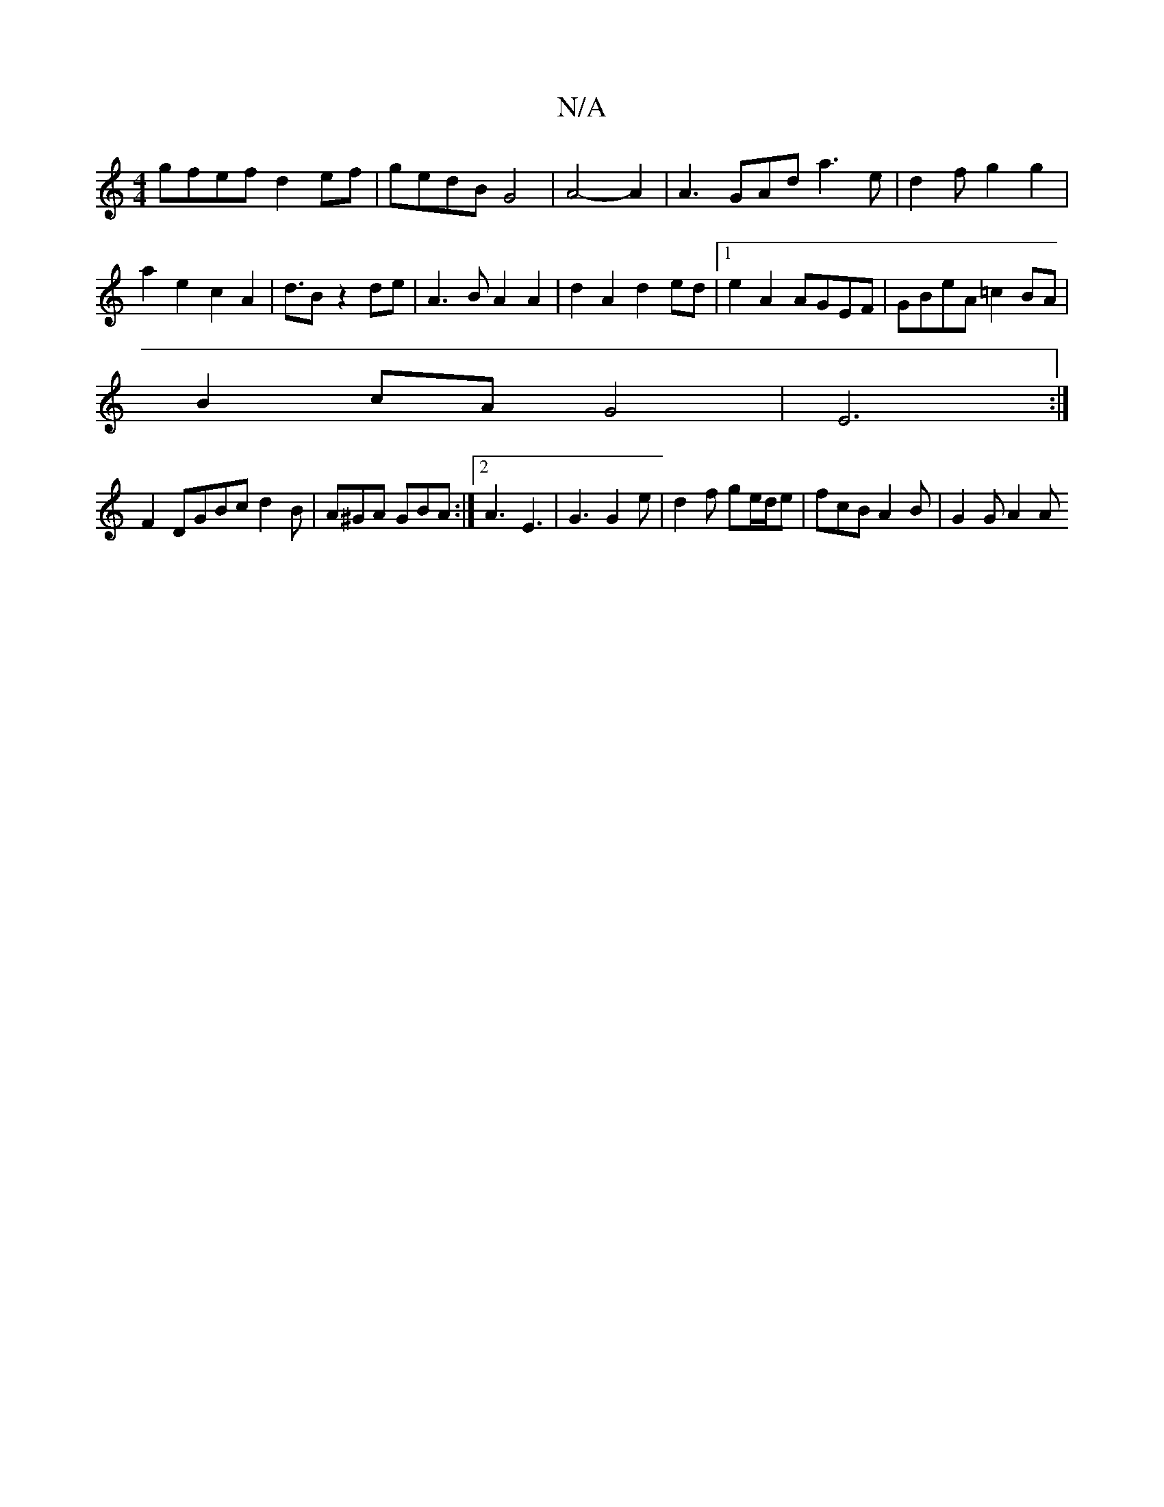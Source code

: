 X:1
T:N/A
M:4/4
R:N/A
K:Cmajor
gfef d2 ef | gedB G4 | A4- A2 | A3 GAd a3 e|d2f g2 g2|
a2e2c2A2|d3/2B z2de | A3B A2 A2|d2A2 d2ed|1 e2A2 AGEF|GBeA =c2BA|
B2cA G4|E6:|
F2 DGBc d2B|A^GA GBA:|2 A3 E3 | G3 G2e |d2f ge/d/e|fcB A2B|G2G A2A